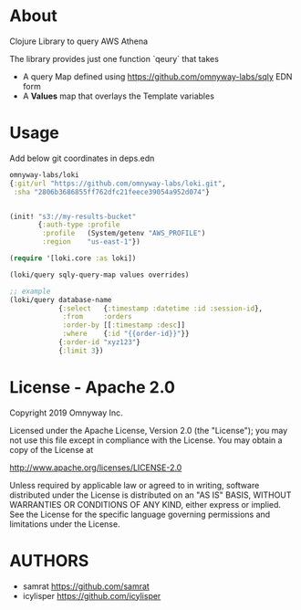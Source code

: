 * About

Clojure Library to query AWS Athena

The library provides just one function `qeury` that takes
- A query Map defined using [[https://github.com/omnyway-labs/sqly]] EDN form
- A *Values* map that overlays the Template variables

* Usage

Add below git coordinates in deps.edn

#+BEGIN_SRC clojure
omnyway-labs/loki
{:git/url "https://github.com/omnyway-labs/loki.git",
 :sha "2806b3686855ff762dfc21feece39054a952d074"}
#+END_SRC

#+begin_src clojure

(init! "s3://my-results-bucket"
       {:auth-type :profile
        :profile   (System/getenv "AWS_PROFILE")
        :region    "us-east-1"})

(require '[loki.core :as loki])

(loki/query sqly-query-map values overrides)

;; example
(loki/query database-name
            {:select   {:timestamp :datetime :id :session-id},
             :from     :orders
             :order-by [[:timestamp :desc]]
             :where    {:id "{{order-id}}"}}
            {:order-id "xyz123"}
            {:limit 3})
#+end_src

* License - Apache 2.0

Copyright 2019 Omnyway Inc.

Licensed under the Apache License, Version 2.0 (the "License");
you may not use this file except in compliance with the License.
You may obtain a copy of the License at

[[http://www.apache.org/licenses/LICENSE-2.0]]

Unless required by applicable law or agreed to in writing, software
distributed under the License is distributed on an "AS IS" BASIS,
WITHOUT WARRANTIES OR CONDITIONS OF ANY KIND, either express or implied.
See the License for the specific language governing permissions and
limitations under the License.

* AUTHORS

- samrat https://github.com/samrat
- icylisper https://github.com/icylisper
